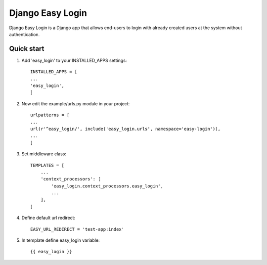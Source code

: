 =================
Django Easy Login
=================

Django Easy Login is a Django app that allows end-users to login with already created users at the system without
authentication.

Quick start
-----------

1. Add 'easy_login' to your INSTALLED_APPS settings::

    INSTALLED_APPS = [
    ...
    'easy_login',
    ]


2. Now edit the example/urls.py module in your project::

    urlpatterns = [
    ...
    url(r'^easy_login/', include('easy_login.urls', namespace='easy-login')),
    ...
    ]


3. Set middleware class::

    TEMPLATES = [
        ...
        'context_processors': [
            'easy_login.context_processors.easy_login',
            ...
        ],
    ]


4. Define default url redirect::

    EASY_URL_REDIRECT = 'test-app:index'


5. In template define easy_login variable::

    {{ easy_login }}
